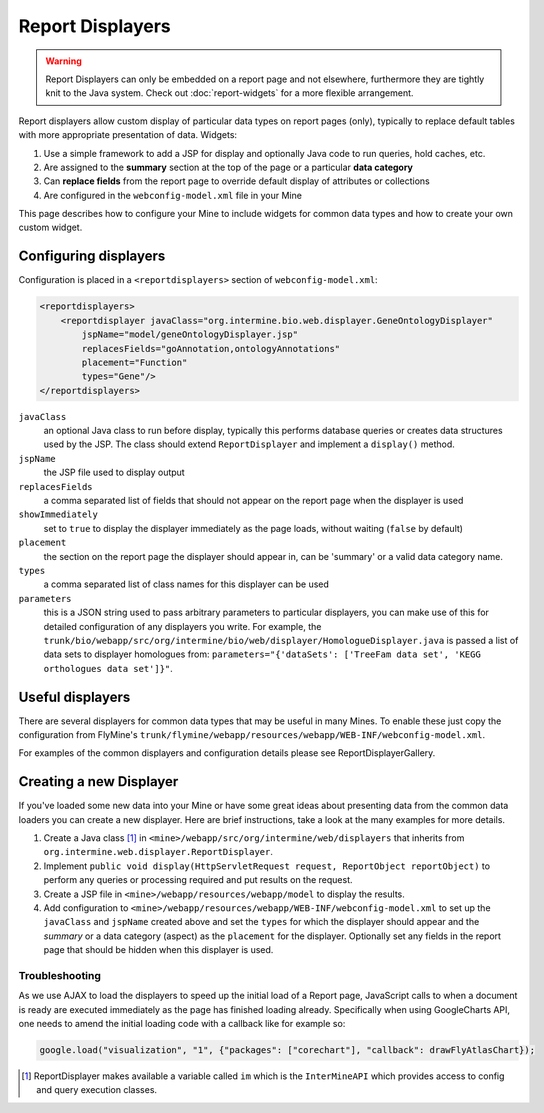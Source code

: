 Report Displayers
=================

.. warning::

    Report Displayers can only be embedded on a report page and not elsewhere, furthermore they are tightly knit to the Java system. Check out :doc:`report-widgets` for a more flexible arrangement.

Report displayers allow custom display of particular data types on report pages (only), typically to replace default tables with more appropriate presentation of data. Widgets:

#. Use a simple framework to add a JSP for display and optionally Java code to run queries, hold caches, etc.
#. Are assigned to the **summary** section at the top of the page or a particular **data category**
#. Can **replace fields** from the report page to override default display of attributes or collections
#. Are configured in the ``webconfig-model.xml`` file in your Mine

This page describes how to configure your Mine to include widgets for common data types and how to create your own custom widget.

Configuring displayers
----------------------

Configuration is placed in a ``<reportdisplayers>`` section of ``webconfig-model.xml``:

.. code-block:: xml

    <reportdisplayers>
        <reportdisplayer javaClass="org.intermine.bio.web.displayer.GeneOntologyDisplayer"
            jspName="model/geneOntologyDisplayer.jsp"
            replacesFields="goAnnotation,ontologyAnnotations"
            placement="Function"
            types="Gene"/>
    </reportdisplayers>

``javaClass``
    an optional Java class to run before display, typically this performs database queries or creates data structures used by the JSP. The class should extend ``ReportDisplayer`` and implement a ``display()`` method.
``jspName``
    the JSP file used to display output
``replacesFields``
    a comma separated list of fields that should not appear on the report page when the displayer is used
``showImmediately``
    set to ``true`` to display the displayer immediately as the page loads, without waiting (``false`` by default)
``placement``
    the section on the report page the displayer should appear in, can be 'summary' or a valid data category name.
``types``
    a comma separated list of class names for this displayer can be used
``parameters``
    this is a JSON string used to pass arbitrary parameters to particular displayers, you can make use of this for detailed configuration of any displayers you write. For example, the ``trunk/bio/webapp/src/org/intermine/bio/web/displayer/HomologueDisplayer.java`` is passed a list of data sets to displayer homologues from: ``parameters="{'dataSets': ['TreeFam data set', 'KEGG orthologues data set']}"``.

Useful displayers
-----------------

There are several displayers for common data types that may be useful in many Mines. To enable these just copy the configuration from FlyMine's ``trunk/flymine/webapp/resources/webapp/WEB-INF/webconfig-model.xml``.

For examples of the common displayers and configuration details please see ReportDisplayerGallery.

Creating a new Displayer
------------------------

If you've loaded some new data into your Mine or have some great ideas about presenting data from the common data loaders you can create a new displayer.  Here are brief instructions, take a look at the many examples for more details.

#. Create a Java class [1]_ in ``<mine>/webapp/src/org/intermine/web/displayers`` that inherits from ``org.intermine.web.displayer.ReportDisplayer``.
#. Implement ``public void display(HttpServletRequest request, ReportObject reportObject)`` to perform any queries or processing required and put results on the request.
#. Create a JSP file in ``<mine>/webapp/resources/webapp/model`` to display the results.
#. Add configuration to ``<mine>/webapp/resources/webapp/WEB-INF/webconfig-model.xml`` to set up the ``javaClass`` and ``jspName`` created above and set the ``types`` for which the displayer should appear and the *summary* or a data category (aspect) as the ``placement`` for the displayer. Optionally set any fields in the report page that should be hidden when this displayer is used.
 
Troubleshooting
~~~~~~~~~~~~~~~

As we use AJAX to load the displayers to speed up the initial load of a Report page, JavaScript calls to when a document is ready are executed immediately as the page has finished loading already. Specifically when using GoogleCharts API, one needs to amend the initial loading code with a callback like for example so:

.. code-block:: javascript

    google.load("visualization", "1", {"packages": ["corechart"], "callback": drawFlyAtlasChart});

.. [1] ReportDisplayer makes available a variable called ``im`` which is the ``InterMineAPI`` which provides access to config and query execution classes.